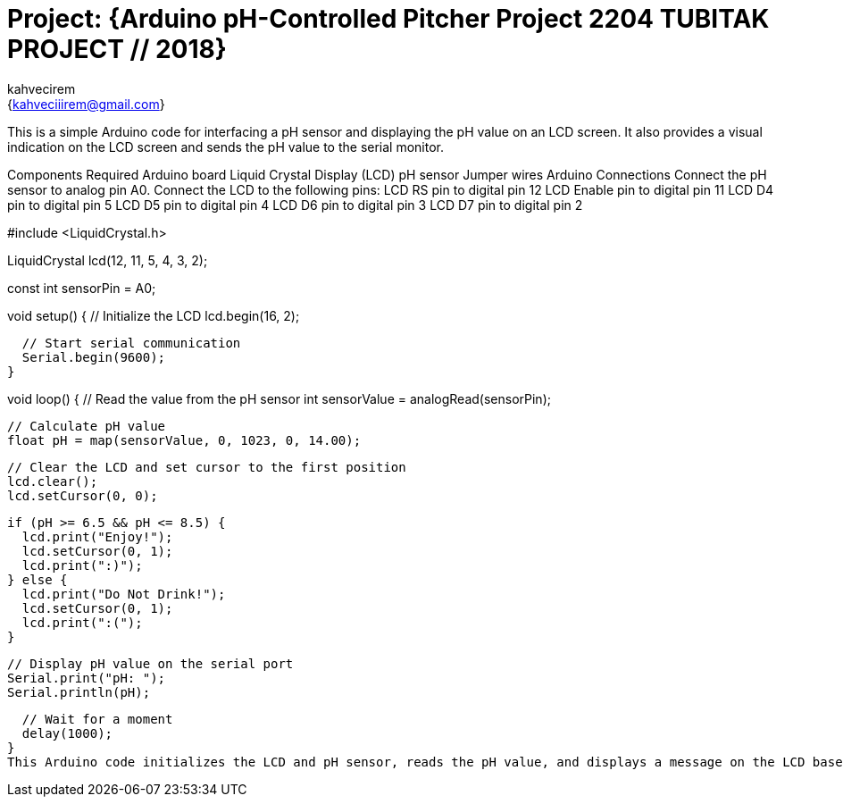 :Author: kahvecirem
:Email: {kahveciiirem@gmail.com}
:Date: 01/09/2018
:Revision: version#
:License: TUBITAK

= Project: {Arduino pH-Controlled Pitcher Project 2204 TUBITAK PROJECT // 2018}

This is a simple Arduino code for interfacing a pH sensor and displaying the pH value on an LCD screen. It also provides a visual indication on the LCD screen and sends the pH value to the serial monitor.

Components Required
Arduino board
Liquid Crystal Display (LCD)
pH sensor
Jumper wires
Arduino Connections
Connect the pH sensor to analog pin A0.
Connect the LCD to the following pins:
LCD RS pin to digital pin 12
LCD Enable pin to digital pin 11
LCD D4 pin to digital pin 5
LCD D5 pin to digital pin 4
LCD D6 pin to digital pin 3
LCD D7 pin to digital pin 2

#include <LiquidCrystal.h>

// Define the LCD
LiquidCrystal lcd(12, 11, 5, 4, 3, 2);

// Define the pH sensor pin
const int sensorPin = A0;

void setup() {
  // Initialize the LCD
  lcd.begin(16, 2);

  // Start serial communication
  Serial.begin(9600);
}

void loop() {
  // Read the value from the pH sensor
  int sensorValue = analogRead(sensorPin);

  // Calculate pH value
  float pH = map(sensorValue, 0, 1023, 0, 14.00);

  // Clear the LCD and set cursor to the first position
  lcd.clear();
  lcd.setCursor(0, 0);

  if (pH >= 6.5 && pH <= 8.5) {
    lcd.print("Enjoy!");
    lcd.setCursor(0, 1);
    lcd.print(":)");
  } else {
    lcd.print("Do Not Drink!");
    lcd.setCursor(0, 1);
    lcd.print(":(");
  }

  // Display pH value on the serial port
  Serial.print("pH: ");
  Serial.println(pH);

  // Wait for a moment
  delay(1000);
}
This Arduino code initializes the LCD and pH sensor, reads the pH value, and displays a message on the LCD based on the pH value. If the pH is within the range 6.5 to 8.5, it displays "Enjoy!" with a smiley face; otherwise, it displays "Do Not Drink!" with a sad face. The pH value is also sent to the serial monitor.